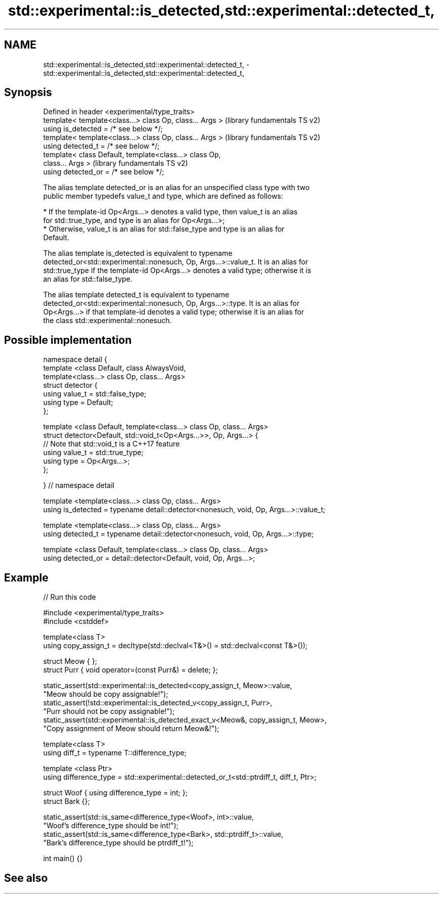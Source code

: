 .TH std::experimental::is_detected,std::experimental::detected_t, 3 "2020.11.17" "http://cppreference.com" "C++ Standard Libary"
.SH NAME
std::experimental::is_detected,std::experimental::detected_t, \- std::experimental::is_detected,std::experimental::detected_t,

.SH Synopsis

   Defined in header <experimental/type_traits>
   template< template<class...> class Op, class... Args >  (library fundamentals TS v2)
   using is_detected = /* see below */;
   template< template<class...> class Op, class... Args >  (library fundamentals TS v2)
   using detected_t = /* see below */;
   template< class Default, template<class...> class Op,
   class... Args >                                         (library fundamentals TS v2)
   using detected_or = /* see below */;

   The alias template detected_or is an alias for an unspecified class type with two
   public member typedefs value_t and type, which are defined as follows:

     * If the template-id Op<Args...> denotes a valid type, then value_t is an alias
       for std::true_type, and type is an alias for Op<Args...>;
     * Otherwise, value_t is an alias for std::false_type and type is an alias for
       Default.

   The alias template is_detected is equivalent to typename
   detected_or<std::experimental::nonesuch, Op, Args...>::value_t. It is an alias for
   std::true_type if the template-id Op<Args...> denotes a valid type; otherwise it is
   an alias for std::false_type.

   The alias template detected_t is equivalent to typename
   detected_or<std::experimental::nonesuch, Op, Args...>::type. It is an alias for
   Op<Args...> if that template-id denotes a valid type; otherwise it is an alias for
   the class std::experimental::nonesuch.

.SH Possible implementation

 namespace detail {
 template <class Default, class AlwaysVoid,
           template<class...> class Op, class... Args>
 struct detector {
   using value_t = std::false_type;
   using type = Default;
 };
  
 template <class Default, template<class...> class Op, class... Args>
 struct detector<Default, std::void_t<Op<Args...>>, Op, Args...> {
   // Note that std::void_t is a C++17 feature
   using value_t = std::true_type;
   using type = Op<Args...>;
 };
  
 } // namespace detail
  
 template <template<class...> class Op, class... Args>
 using is_detected = typename detail::detector<nonesuch, void, Op, Args...>::value_t;
  
 template <template<class...> class Op, class... Args>
 using detected_t = typename detail::detector<nonesuch, void, Op, Args...>::type;
  
 template <class Default, template<class...> class Op, class... Args>
 using detected_or = detail::detector<Default, void, Op, Args...>;

.SH Example

   
// Run this code

 #include <experimental/type_traits>
 #include <cstddef>
  
 template<class T>
 using copy_assign_t = decltype(std::declval<T&>() = std::declval<const T&>());
  
 struct Meow { };
 struct Purr { void operator=(const Purr&) = delete; };
  
 static_assert(std::experimental::is_detected<copy_assign_t, Meow>::value,
               "Meow should be copy assignable!");
 static_assert(!std::experimental::is_detected_v<copy_assign_t, Purr>,
               "Purr should not be copy assignable!");
 static_assert(std::experimental::is_detected_exact_v<Meow&, copy_assign_t, Meow>,
               "Copy assignment of Meow should return Meow&!");
  
 template<class T>
 using diff_t = typename T::difference_type;
  
 template <class Ptr>
 using difference_type = std::experimental::detected_or_t<std::ptrdiff_t, diff_t, Ptr>;
  
 struct Woof { using difference_type = int; };
 struct Bark {};
  
 static_assert(std::is_same<difference_type<Woof>, int>::value,
               "Woof's difference_type should be int!");
 static_assert(std::is_same<difference_type<Bark>, std::ptrdiff_t>::value,
               "Bark's difference_type should be ptrdiff_t!");
  
 int main() {}

.SH See also
